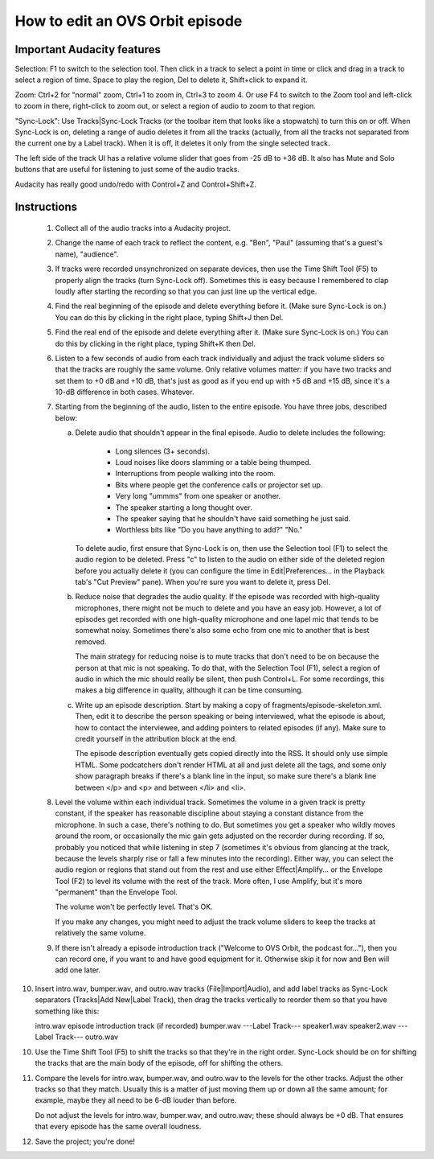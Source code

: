 How to edit an OVS Orbit episode
================================

Important Audacity features
---------------------------

Selection: F1 to switch to the selection tool.  Then click in a track
to select a point in time or click and drag in a track to select a
region of time.  Space to play the region, Del to delete it,
Shift+click to expand it.

Zoom: Ctrl+2 for "normal" zoom, Ctrl+1 to zoom in, Ctrl+3 to zoom 4.
Or use F4 to switch to the Zoom tool and left-click to zoom in there,
right-click to zoom out, or select a region of audio to zoom to that
region.

"Sync-Lock": Use Tracks|Sync-Lock Tracks (or the toolbar item that
looks like a stopwatch) to turn this on or off.  When Sync-Lock is on,
deleting a range of audio deletes it from all the tracks (actually,
from all the tracks not separated from the current one by a Label
track).  When it is off, it deletes it only from the single selected
track.

The left side of the track UI has a relative volume slider that goes
from -25 dB to +36 dB.  It also has Mute and Solo buttons that are
useful for listening to just some of the audio tracks.

Audacity has really good undo/redo with Control+Z and Control+Shift+Z.


Instructions
------------

 1. Collect all of the audio tracks into a Audacity project.

 2. Change the name of each track to reflect the content, e.g. "Ben",
    "Paul" (assuming that's a guest's name), "audience".

 3. If tracks were recorded unsynchronized on separate devices, then
    use the Time Shift Tool (F5) to properly align the tracks (turn
    Sync-Lock off).  Sometimes this is easy because I remembered to
    clap loudly after starting the recording so that you can just line
    up the vertical edge.

 4. Find the real beginning of the episode and delete everything before
    it.  (Make sure Sync-Lock is on.)  You can do this by clicking in
    the right place, typing Shift+J then Del.

 5. Find the real end of the episode and delete everything after it.
    (Make sure Sync-Lock is on.)  You can do this by clicking in the
    right place, typing Shift+K then Del.

 6. Listen to a few seconds of audio from each track individually and
    adjust the track volume sliders so that the tracks are roughly the
    same volume.  Only relative volumes matter: if you have two tracks
    and set them to +0 dB and +10 dB, that's just as good as if you end
    up with +5 dB and +15 dB, since it's a 10-dB difference in both
    cases.  Whatever.

 7. Starting from the beginning of the audio, listen to the entire
    episode.  You have three jobs, described below:

    (a) Delete audio that shouldn't appear in the final episode.  Audio
	to delete includes the following:

	  * Long silences (3+ seconds).

	  * Loud noises like doors slamming or a table being thumped.

	  * Interruptions from people walking into the room.

	  * Bits where people get the conference calls or projector set
	    up.

	  * Very long "ummms" from one speaker or another.

	  * The speaker starting a long thought over.

	  * The speaker saying that he shouldn't have said something he
	    just said.

	  * Worthless bits like "Do you have anything to add?" "No."

	To delete audio, first ensure that Sync-Lock is on, then use
	the Selection tool (F1) to select the audio region to be
	deleted.  Press "c" to listen to the audio on either side of
	the deleted region before you actually delete it (you can
	configure the time in Edit|Preferences... in the Playback tab's
	"Cut Preview" pane).  When you're sure you want to delete it,
	press Del.

    (b) Reduce noise that degrades the audio quality.  If the episode
	was recorded with high-quality microphones, there might not be
	much to delete and you have an easy job.  However, a lot of
	episodes get recorded with one high-quality microphone and one
	lapel mic that tends to be somewhat noisy.  Sometimes there's
	also some echo from one mic to another that is best removed.

	The main strategy for reducing noise is to mute tracks that
	don't need to be on because the person at that mic is not
	speaking.  To do that, with the Selection Tool (F1), select a
	region of audio in which the mic should really be silent, then
	push Control+L.  For some recordings, this makes a big
	difference in quality, although it can be time consuming.

    (c) Write up an episode description.  Start by making a copy of
        fragments/episode-skeleton.xml.  Then, edit it to describe the person
        speaking or being interviewed, what the episode is about, how to
        contact the interviewee, and adding pointers to related episodes (if
        any).  Make sure to credit yourself in the attribution block at the
        end.

        The episode description eventually gets copied directly into the RSS.
        It should only use simple HTML.  Some podcatchers don't render HTML at
        all and just delete all the tags, and some only show paragraph breaks
        if there's a blank line in the input, so make sure there's a blank line
        between </p> and <p> and between </li> and <li>.

 8. Level the volume within each individual track.  Sometimes the
    volume in a given track is pretty constant, if the speaker has
    reasonable discipline about staying a constant distance from the
    microphone.  In such a case, there's nothing to do.  But sometimes
    you get a speaker who wildly moves around the room, or occasionally
    the mic gain gets adjusted on the recorder during recording.  If
    so, probably you noticed that while listening in step 7 (sometimes
    it's obvious from glancing at the track, because the levels sharply
    rise or fall a few minutes into the recording).  Either way, you
    can select the audio region or regions that stand out from the rest
    and use either Effect|Amplify... or the Envelope Tool (F2) to level
    its volume with the rest of the track.  More often, I use Amplify,
    but it's more "permanent" than the Envelope Tool.

    The volume won't be perfectly level.  That's OK.

    If you make any changes, you might need to adjust the track volume
    sliders to keep the tracks at relatively the same volume.

 9. If there isn't already a episode introduction track ("Welcome to
    OVS Orbit, the podcast for..."), then you can record one, if you
    want to and have good equipment for it.  Otherwise skip it for now
    and Ben will add one later.

10. Insert intro.wav, bumper.wav, and outro.wav tracks
    (File|Import|Audio), and add label tracks as Sync-Lock separators
    (Tracks|Add New|Label Track), then drag the tracks vertically to
    reorder them so that you have something like this:

    intro.wav
    episode introduction track (if recorded)
    bumper.wav
    ---Label Track---
    speaker1.wav
    speaker2.wav
    ---Label Track---
    outro.wav

10. Use the Time Shift Tool (F5) to shift the tracks so that they're
    in the right order.  Sync-Lock should be on for shifting the
    tracks that are the main body of the episode, off for shifting the
    others.

11. Compare the levels for intro.wav, bumper.wav, and outro.wav to the
    levels for the other tracks.  Adjust the other tracks so that they
    match.  Usually this is a matter of just moving them up or down
    all the same amount; for example, maybe they all need to be 6-dB
    louder than before.

    Do not adjust the levels for intro.wav, bumper.wav, and outro.wav;
    these should always be +0 dB.  That ensures that every episode has
    the same overall loudness.

12. Save the project; you're done!
